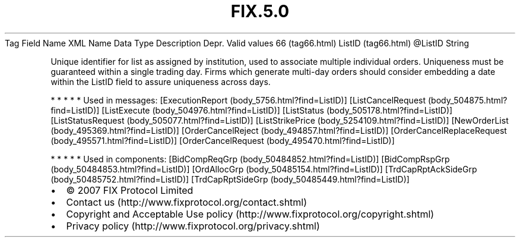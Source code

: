 .TH FIX.5.0 "" "" "Tag #66"
Tag
Field Name
XML Name
Data Type
Description
Depr.
Valid values
66 (tag66.html)
ListID (tag66.html)
\@ListID
String
.PP
Unique identifier for list as assigned by institution, used to
associate multiple individual orders. Uniqueness must be guaranteed
within a single trading day. Firms which generate multi-day orders
should consider embedding a date within the ListID field to assure
uniqueness across days.
.PP
   *   *   *   *   *
Used in messages:
[ExecutionReport (body_5756.html?find=ListID)]
[ListCancelRequest (body_504875.html?find=ListID)]
[ListExecute (body_504976.html?find=ListID)]
[ListStatus (body_505178.html?find=ListID)]
[ListStatusRequest (body_505077.html?find=ListID)]
[ListStrikePrice (body_5254109.html?find=ListID)]
[NewOrderList (body_495369.html?find=ListID)]
[OrderCancelReject (body_494857.html?find=ListID)]
[OrderCancelReplaceRequest (body_495571.html?find=ListID)]
[OrderCancelRequest (body_495470.html?find=ListID)]
.PP
   *   *   *   *   *
Used in components:
[BidCompReqGrp (body_50484852.html?find=ListID)]
[BidCompRspGrp (body_50484853.html?find=ListID)]
[OrdAllocGrp (body_50485154.html?find=ListID)]
[TrdCapRptAckSideGrp (body_50485752.html?find=ListID)]
[TrdCapRptSideGrp (body_50485449.html?find=ListID)]

.PD 0
.P
.PD

.PP
.PP
.IP \[bu] 2
© 2007 FIX Protocol Limited
.IP \[bu] 2
Contact us (http://www.fixprotocol.org/contact.shtml)
.IP \[bu] 2
Copyright and Acceptable Use policy (http://www.fixprotocol.org/copyright.shtml)
.IP \[bu] 2
Privacy policy (http://www.fixprotocol.org/privacy.shtml)
